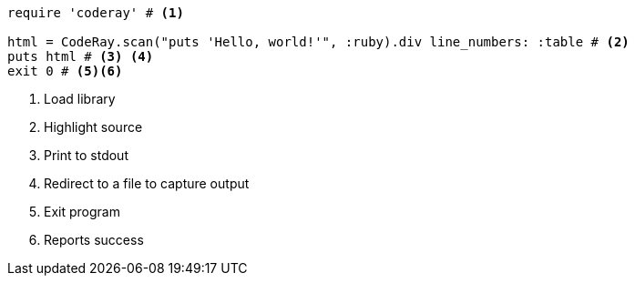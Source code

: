 
:source-highlighter: coderay
:coderay-linenums-mode: table

[source, ruby, numbered]
----
require 'coderay' # <1>

html = CodeRay.scan("puts 'Hello, world!'", :ruby).div line_numbers: :table # <2>
puts html # <3> <4>
exit 0 # <5><6>
----
<1> Load library
<2> Highlight source
<3> Print to stdout
<4> Redirect to a file to capture output
<5> Exit program
<6> Reports success
